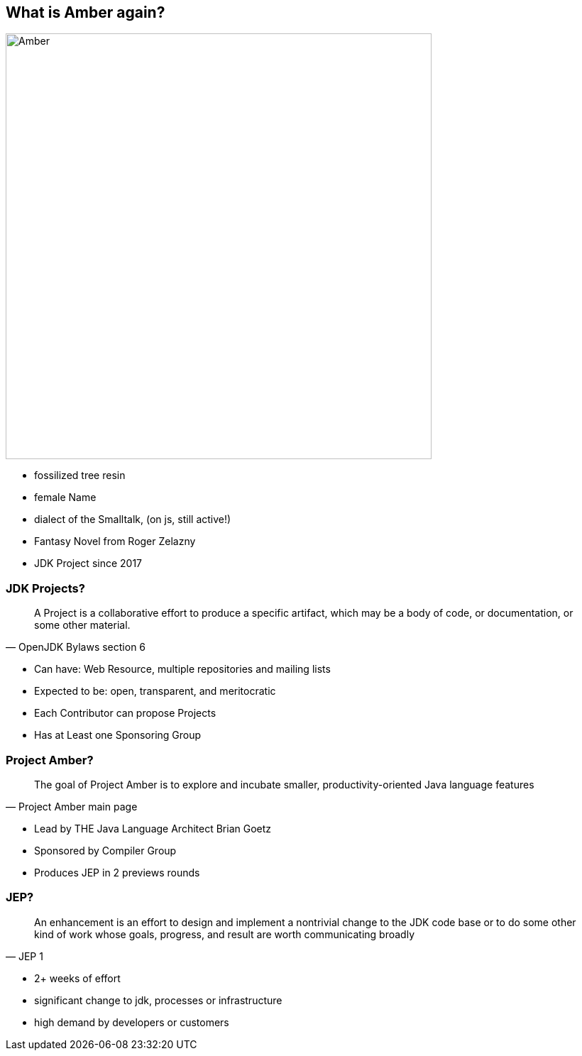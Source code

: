 == What is Amber again?

image::images/Amber.jpg[width=600px]

[.notes]
--
* fossilized tree resin
* female Name
* dialect of the Smalltalk, (on js, still active!)
* Fantasy Novel from Roger Zelazny
* JDK Project since 2017
--

=== JDK Projects?

[quote,OpenJDK Bylaws section 6]
____
A Project is a collaborative effort to produce a specific artifact, which may be a body of code, or documentation, or some other material.
____

[.notes]
--
* Can have: Web Resource, multiple repositories and mailing lists
* Expected to be: open, transparent, and meritocratic
* Each Contributor can propose Projects
* Has at Least one Sponsoring Group
--

=== Project Amber?

[quote,Project Amber main page]
____
The goal of Project Amber is to explore and incubate smaller, productivity-oriented Java language features
____

[.notes]
--
* Lead by THE Java Language Architect Brian Goetz
* Sponsored by Compiler Group
* Produces JEP in 2 previews rounds
--

=== JEP?

[quote,JEP 1]
____
An enhancement is an effort to design and implement a nontrivial change to the JDK code base or to do some other kind of work whose goals, progress, and result are worth communicating broadly
____

[.notes]
--
* 2+ weeks of effort
* significant change to jdk, processes or infrastructure
* high demand by developers or customers
--